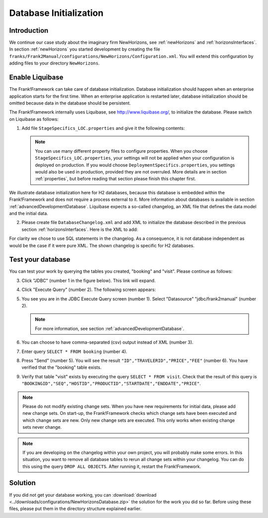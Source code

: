 .. _databaseInitialization:

Database Initialization
=======================

Introduction
------------

We continue our case study about the imaginary firm NewHorizons, see :ref:`newHorizons` and :ref:`horizonsInterfaces`. In section :ref:`newHorizons` you started development by creating the file ``franks/Frank2Manual/configurations/NewHorizons/Configuration.xml``. You will extend this configuration by adding files to your directory ``NewHorizons``.

Enable Liquibase
----------------

The Frank!Framework can take care of database initialization. 
Database initialization should happen when an enterprise application starts
for the first time. When an enterprise application is restarted later,
database initialization should be omitted because data in the
database should be persistent.

The Frank!Framework internally uses Liquibase, see http://www.liquibase.org/,
to initialize the database. Please switch on Liquibase as follows:

#. Add file ``StageSpecifics_LOC.properties`` and give it the following contents:

   .. literalinclude:: ../../../srcSteps/NewHorizons/v410/configurations/NewHorizons/StageSpecifics_LOC.properties
      :language: none

   .. NOTE::

      You can use many different property files to configure properties. When you choose ``StageSpecifics_LOC.properties``, your settings will not be applied when your configuration is deployed on production. If you would choose ``DeploymentSpecifics.properties``, you settings would also be used in production, provided they are not overruled. More details are in section :ref:`properties`, but before reading that section please finish this chapter first.

We illustrate database initialization here for H2 databases, because this database is embedded within the Frank!Framework and does not
require a process external to it. More information about databases is available in section :ref:`advancedDevelopmentDatabase`. Liquibase expects a so-called changelog, an XML file that defines the data model and the initial data.

2. Please create file ``DatabaseChangelog.xml`` and add XML to initialize the database described in the previous section :ref:`horizonsInterfaces`. Here is the XML to add:

   .. literalinclude:: ../../../srcSteps/NewHorizons/v410/configurations/NewHorizons/DatabaseChangelog.xml
      :language: xml

For clarity we chose to use SQL statements in the changelog. As a consequence, it is not database independent as would
be the case if it were pure XML. The shown changelog is specific for H2 databases.

Test your database
------------------

You can test your work by querying the tables you created, "booking" and "visit". Please continue as follows:

3. Click "JDBC" (number 1 in the figure below). This link will expand.

   .. image:: jdbcExecuteQuery.jpg

#. Click "Execute Query" (number 2). The following screen appears:

   .. image:: jdbcExecuteQueryNoRowsYet.jpg

#. You see you are in the JDBC Execute Query screen (number 1). Select "Datasource" "jdbc/frank2manual" (number 2).

   .. NOTE::

      For more information, see section :ref:`advancedDevelopmentDatabase`.

#. You can choose to have comma-separated (csv) output instead of XML (number 3).
#. Enter query ``SELECT * FROM booking`` (number 4).
#. Press "Send" (number 5). You will see the result ``"ID","TRAVELERID","PRICE","FEE"`` (number 6). You have verified that the "booking" table exists.
#. Verify that table "visit" exists by executing the query ``SELECT * FROM visit``. Check that the result of this query is ``"BOOKINGID","SEQ","HOSTID","PRODUCTID","STARTDATE","ENDDATE","PRICE"``.

.. NOTE::

   Please do not modify existing change sets. When you have new requirements for initial data, please add new change sets. On start-up, the Frank!Framework checks which change sets have been executed and which change sets are new. Only new change sets are executed. This only works when existing change sets never change.
 
.. NOTE::

   If you are developing on the changelog within your own project, you will probably make some errors. In this situation, you want to remove all database tables to rerun all change sets within your changelog. You can do this using the query ``DROP ALL OBJECTS``. After running it, restart the Frank!Framework.

Solution
--------

If you did not get your database working, you can :download:`download <../downloads/configurations/NewHorizonsDatabase.zip>` the solution for the work you did so far. Before using these files, please put them in the directory structure explained earlier.
